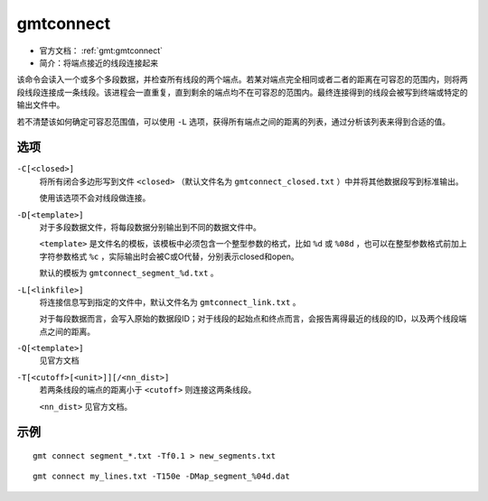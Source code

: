 .. index:: ! gmtconnect

gmtconnect
==========

- 官方文档： :ref:`gmt:gmtconnect`
- 简介：将端点接近的线段连接起来

该命令会读入一个或多个多段数据，并检查所有线段的两个端点。若某对端点完全相同或者二者的距离在可容忍的范围内，则将两段线段连接成一条线段。该进程会一直重复，直到剩余的端点均不在可容忍的范围内。最终连接得到的线段会被写到终端或特定的输出文件中。

若不清楚该如何确定可容忍范围值，可以使用 ``-L`` 选项，获得所有端点之间的距离的列表，通过分析该列表来得到合适的值。

选项
----

``-C[<closed>]``
    将所有闭合多边形写到文件 ``<closed>`` （默认文件名为 ``gmtconnect_closed.txt`` ）中并将其他数据段写到标准输出。

    使用该选项不会对线段做连接。

``-D[<template>]``
    对于多段数据文件，将每段数据分别输出到不同的数据文件中。

    ``<template>`` 是文件名的模板，该模板中必须包含一个整型参数的格式，比如 ``%d`` 或 ``%08d`` ，也可以在整型参数格式前加上字符参数格式 ``%c`` ，实际输出时会被C或O代替，分别表示closed和open。

    默认的模板为 ``gmtconnect_segment_%d.txt`` 。

``-L[<linkfile>]``
    将连接信息写到指定的文件中，默认文件名为 ``gmtconnect_link.txt`` 。

    对于每段数据而言，会写入原始的数据段ID；对于线段的起始点和终点而言，会报告离得最近的线段的ID，以及两个线段端点之间的距离。

``-Q[<template>]``
    见官方文档

``-T[<cutoff>[<unit>]][/<nn_dist>]``
    若两条线段的端点的距离小于 ``<cutoff>`` 则连接这两条线段。

    ``<nn_dist>`` 见官方文档。

示例
----

::

    gmt connect segment_*.txt -Tf0.1 > new_segments.txt

::

    gmt connect my_lines.txt -T150e -DMap_segment_%04d.dat
